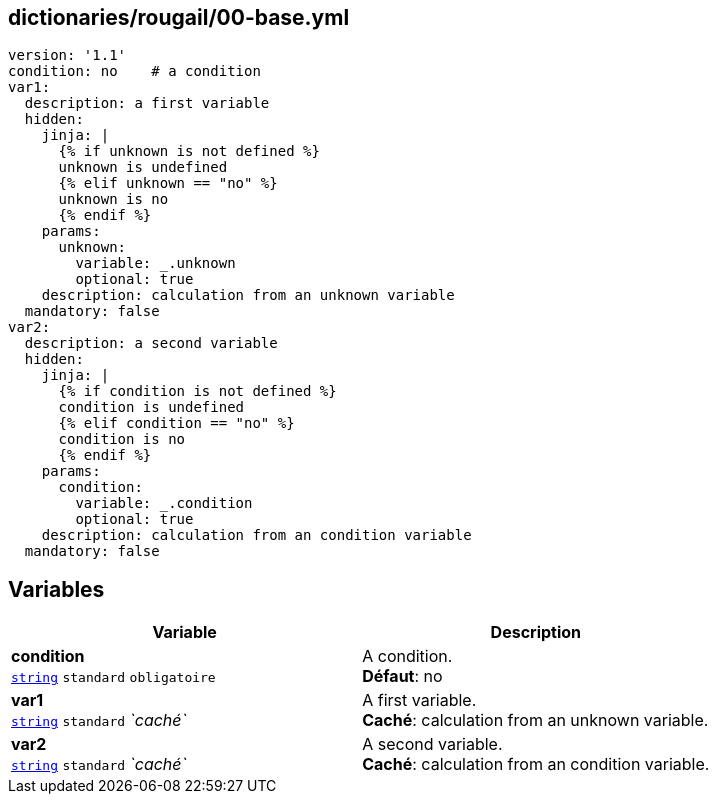 == dictionaries/rougail/00-base.yml

[,yaml]
----
version: '1.1'
condition: no    # a condition
var1:
  description: a first variable
  hidden:
    jinja: |
      {% if unknown is not defined %}
      unknown is undefined
      {% elif unknown == "no" %}
      unknown is no
      {% endif %}
    params:
      unknown:
        variable: _.unknown
        optional: true
    description: calculation from an unknown variable
  mandatory: false
var2:
  description: a second variable
  hidden:
    jinja: |
      {% if condition is not defined %}
      condition is undefined
      {% elif condition == "no" %}
      condition is no
      {% endif %}
    params:
      condition:
        variable: _.condition
        optional: true
    description: calculation from an condition variable
  mandatory: false
----
== Variables

[cols="106a,106a",options="header"]
|====
| Variable                                                                                                 | Description                                                                                              
| 
**condition** +
`https://rougail.readthedocs.io/en/latest/variable.html#variables-types[string]` `standard` `obligatoire`                                                                                                          | 
A condition. +
**Défaut**: no                                                                                                          
| 
**var1** +
`https://rougail.readthedocs.io/en/latest/variable.html#variables-types[string]` `standard` _`caché`_                                                                                                          | 
A first variable. +
**Caché**: calculation from an unknown variable.                                                                                                          
| 
**var2** +
`https://rougail.readthedocs.io/en/latest/variable.html#variables-types[string]` `standard` _`caché`_                                                                                                          | 
A second variable. +
**Caché**: calculation from an condition variable.                                                                                                          
|====


